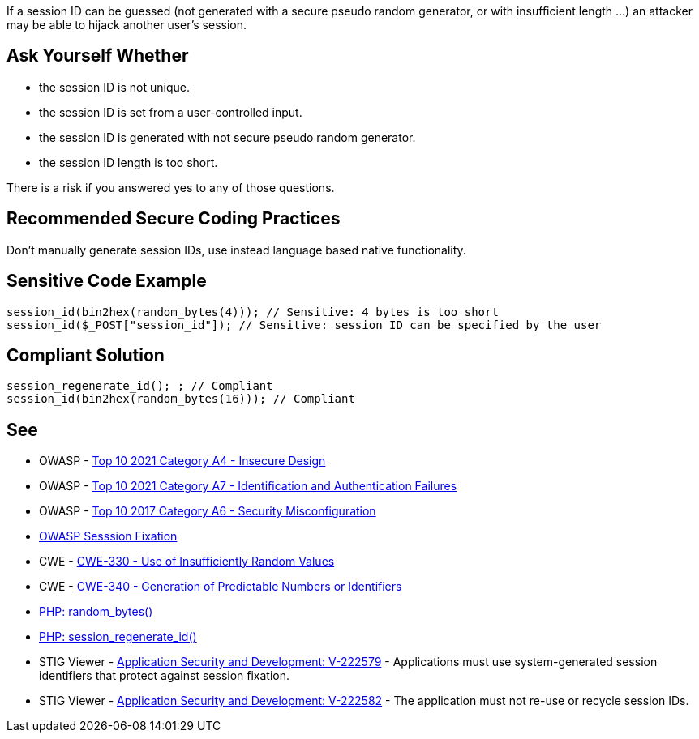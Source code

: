 If a session ID can be guessed (not generated with a secure pseudo random generator, or with insufficient length ...) an attacker may be able to hijack another user's session.


== Ask Yourself Whether

* the session ID is not unique.
* the session ID is set from a user-controlled input.
* the session ID is generated with not secure pseudo random generator.
* the session ID length is too short.

There is a risk if you answered yes to any of those questions.


== Recommended Secure Coding Practices

Don't manually generate session IDs, use instead language based native functionality.


== Sensitive Code Example

----
session_id(bin2hex(random_bytes(4))); // Sensitive: 4 bytes is too short
session_id($_POST["session_id"]); // Sensitive: session ID can be specified by the user
----


== Compliant Solution

[source,php]
----
session_regenerate_id(); ; // Compliant
session_id(bin2hex(random_bytes(16))); // Compliant
----


== See

* OWASP - https://owasp.org/Top10/A04_2021-Insecure_Design/[Top 10 2021 Category A4 - Insecure Design]
* OWASP - https://owasp.org/Top10/A07_2021-Identification_and_Authentication_Failures/[Top 10 2021 Category A7 - Identification and Authentication Failures]
* OWASP - https://owasp.org/www-project-top-ten/2017/A6_2017-Security_Misconfiguration[Top 10 2017 Category A6 - Security Misconfiguration]
* https://owasp.org/www-community/attacks/Session_fixation[OWASP Sesssion Fixation]
* CWE - https://cwe.mitre.org/data/definitions/330[CWE-330 - Use of Insufficiently Random Values]
* CWE - https://cwe.mitre.org/data/definitions/340[CWE-340 - Generation of Predictable Numbers or Identifiers]
* https://www.php.net/random-bytes[PHP: random_bytes()]
* https://www.php.net/session-regenerate-id[PHP: session_regenerate_id()] 
* STIG Viewer - https://stigviewer.com/stig/application_security_and_development/2023-06-08/finding/V-222579[Application Security and Development: V-222579] - Applications must use system-generated session identifiers that protect against session fixation.
* STIG Viewer - https://stigviewer.com/stig/application_security_and_development/2023-06-08/finding/V-222582[Application Security and Development: V-222582] - The application must not re-use or recycle session IDs.


ifdef::env-github,rspecator-view[]

'''
== Implementation Specification
(visible only on this page)

=== Message

Make sure the generation of the session ID is safe here.


'''
== Comments And Links
(visible only on this page)

=== on 19 Jan 2021, 09:27:32 Costin Zaharia wrote:
As far as I can tell, this rule does not apply for Asp.Net. According to documentation: "The SessionID value is randomly generated by ASP.NET and stored in a non-expiring session cookie in the browser." Source: https://docs.microsoft.com/en-us/dotnet/api/system.web.sessionstate.httpsessionstate.sessionid?view=netframework-4.8#System_Web_SessionState_HttpSessionState_SessionID[HttpSessionState.SessionID Property]


This property is read-only (does not have a setter) and the class is sealed so this behavior cannot be easily changed.


For Asp.Net Core the behavior is similar. An implementation of https://docs.microsoft.com/en-us/dotnet/api/microsoft.aspnetcore.http.isession.id?view=aspnetcore-5.0#Microsoft_AspNetCore_Http_ISession_Id[ISession] is provided by the framework and the *Id* is read-only.

endif::env-github,rspecator-view[]
